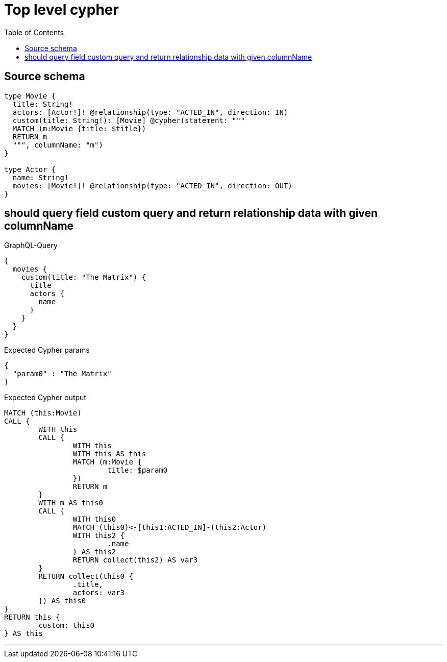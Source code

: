 :toc:

= Top level cypher

== Source schema

[source,graphql,schema=true]
----
type Movie {
  title: String!
  actors: [Actor!]! @relationship(type: "ACTED_IN", direction: IN)
  custom(title: String!): [Movie] @cypher(statement: """
  MATCH (m:Movie {title: $title})
  RETURN m
  """, columnName: "m")
}

type Actor {
  name: String!
  movies: [Movie!]! @relationship(type: "ACTED_IN", direction: OUT)
}
----
== should query field custom query and return relationship data with given columnName

.GraphQL-Query
[source,graphql]
----
{
  movies {
    custom(title: "The Matrix") {
      title
      actors {
        name
      }
    }
  }
}
----

.Expected Cypher params
[source,json]
----
{
  "param0" : "The Matrix"
}
----

.Expected Cypher output
[source,cypher]
----
MATCH (this:Movie)
CALL {
	WITH this
	CALL {
		WITH this
		WITH this AS this
		MATCH (m:Movie {
			title: $param0
		})
		RETURN m
	}
	WITH m AS this0
	CALL {
		WITH this0
		MATCH (this0)<-[this1:ACTED_IN]-(this2:Actor)
		WITH this2 {
			.name
		} AS this2
		RETURN collect(this2) AS var3
	}
	RETURN collect(this0 {
		.title,
		actors: var3
	}) AS this0
}
RETURN this {
	custom: this0
} AS this
----

'''

